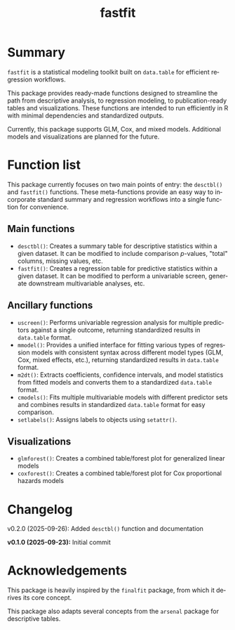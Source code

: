#+TITLE: fastfit
#+LANGUAGE: en
#+OPTIONS: toc:1 num:nil ^:nil

* Summary

~fastfit~ is a statistical modeling toolkit built on ~data.table~ for efficient regression workflows.

This package provides ready-made functions designed to streamline the path from descriptive analysis, to regression modeling, to publication-ready tables and visualizations.  These functions are intended to run efficiently in R with minimal dependencies and standardized outputs.

Currently, this package supports GLM, Cox, and mixed models.  Additional models and visualizations are planned for the future.

* Function list

This package currently focuses on two main points of entry: the ~desctbl()~ and ~fastfit()~ functions.  These meta-functions provide an easy way to incorporate standard summary and regression workflows into a single function for convenience.

** Main functions

- ~desctbl()~: Creates a summary table for descriptive statistics within a given dataset.  It can be modified to include comparison /p/-values, "total" columns, missing values, etc.
- ~fastfit()~: Creates a regression table for predictive statistics within a given dataset.  It can be modified to perform a univariable screen, generate downstream multivariable analyses, etc.

** Ancillary functions

- ~uscreen()~: Performs univariable regression analysis for multiple predictors against a single outcome, returning standardized results in ~data.table~ format.
- ~mmodel()~: Provides a unified interface for fitting various types of regression models with consistent syntax across different model types (GLM, Cox, mixed effects, etc.), returning standardized results in ~data.table~ format.
- ~m2dt()~: Extracts coefficients, confidence intervals, and model statistics from fitted models and converts them to a standardized ~data.table~ format.
- ~cmodels()~: Fits multiple multivariable models with different predictor sets and combines results in standardized ~data.table~ format for easy comparison.
- ~setlabels()~: Assigns labels to objects using ~setattr()~.

** Visualizations

- ~glmforest()~: Creates a combined table/forest plot for generalized linear models
- ~coxforest()~: Creates a combined table/forest plot for Cox proportional hazards models

* Changelog

v0.2.0 (2025-09-26): Added ~desctbl()~ function and documentation

*v0.1.0 (2025-09-23):* Initial commit

* Acknowledgements

This package is heavily inspired by the ~finalfit~ package, from which it derives its core concept.

This package also adapts several concepts from the ~arsenal~ package for descriptive tables.
